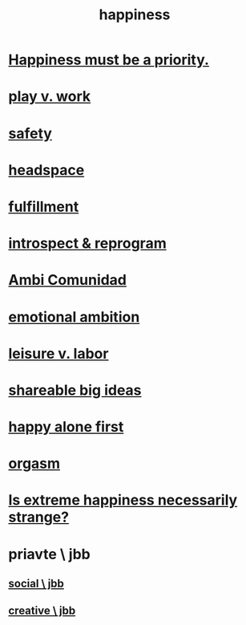 :PROPERTIES:
:ID:       2b15a3ec-086b-4c66-af57-a03e706e1d84
:END:
#+title: happiness
* [[id:763e96f9-b1eb-4e0a-b7a7-04917a32f097][Happiness must be a priority.]]
* [[id:e32322dd-0ae6-4c7c-a619-a32accac8763][play v. work]]
* [[id:2e75b219-6f4c-427f-9f61-13f618fd0e80][safety]]
* [[id:a4fdc0d7-8ad9-471c-a559-7bd932b0f486][headspace]]
* [[id:53459f63-5cb9-4332-a7cd-9cdf9f8743fd][fulfillment]]
* [[id:a04c2b66-35bd-45f6-8dfa-5513ffe36a9c][introspect & reprogram]]
* [[id:2b9554b2-640c-454e-ad13-bbb5419c8b53][Ambi Comunidad]]
* [[id:13aba0e9-33c1-4f2b-906c-4ab3ab683522][emotional ambition]]
* [[id:b2c221c4-2ece-4334-a7a7-2bf6876128f5][leisure v. labor]]
* [[id:87b94a7c-60fe-43a9-818e-f08f5f560b70][shareable big ideas]]
* [[id:5c946bce-fb70-45f0-8efe-24b9077b0501][happy alone first]]
* [[id:f516cf30-aad5-4b56-9abb-904c29dc99c3][orgasm]]
* [[id:724081b3-b454-4c90-b980-6c004385f7e8][Is extreme happiness necessarily strange?]]
* priavte \ jbb
** [[id:0c752253-4f22-44a8-8509-dd37c3ba5a8a][social \ jbb]]
** [[id:c48c126f-c92a-48ac-bff0-28933edf859f][creative \ jbb]]
